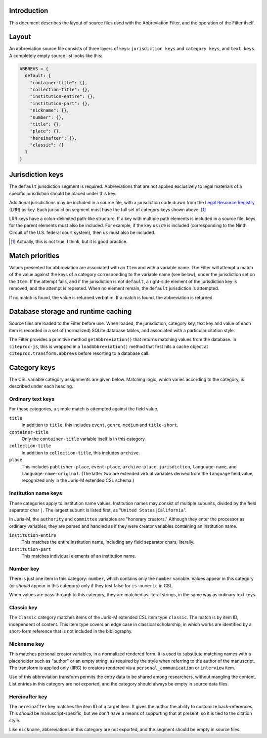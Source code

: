 ^^^^^^^^^^^^
Introduction
^^^^^^^^^^^^

This document describes the layout of source files used with the
Abbreviation Filter, and the operation of the Filter itself.

^^^^^^
Layout
^^^^^^

An abbreviation source file consists of three layers of keys: ``jurisdiction keys``
and ``category keys``, and ``text keys``. A completely empty source list looks like this:

.. code-block:: javascript

    ABBREVS = {
      default: {
        "container-title": {},
        "collection-title": {},
        "institution-entire": {},
        "institution-part": {},
        "nickname": {},
        "number": {},
        "title": {},
        "place": {},
        "hereinafter": {},
        "classic": {}
      }
    }

^^^^^^^^^^^^^^^^^
Jurisdiction keys
^^^^^^^^^^^^^^^^^

The ``default`` jurisdiction segment is required. Abbreviations
that are not applied exclusively to legal materials of a specific
jurisdiction should be placed under this key.

Additional jurisdictions may be included in a source file, with a
jurisdiction code drawn from the `Legal Resource Registry`__ (LRR) as key.
Each jurisdiction segment must have the full set of category keys
shown above. [#]_

LRR keys have a colon-delimited path-like structure. If a key with multiple
path elements is included in a source file, keys for the parent elements
must also be included. For example, if the key ``us:c9`` is included
(corresponding to the Ninth Circuit of the U.S. federal court system),
then ``us`` must also be included.

__ https://fbennett.github.io/legal-resource-registry

.. [#] Actually, this is not true, I think, but it is good
       practice.

^^^^^^^^^^^^^^^^
Match priorities
^^^^^^^^^^^^^^^^

Values presented for abbreviation are associated with an ``Item`` and
with a variable name. The Filter will attempt a match of the value against
the keys of a category corresponding to the variable name (see below),
under the jurisdiction set on the ``Item``. If the attempt fails, and
if the jurisdiction is not ``default``, a right-side element of the
jurisdiction key is removed, and the attempt is repeated. When no
element remain, the ``default`` jurisdiction is attempted.

If no match is found, the value is returned verbatim. If a match
is found, the abbreviation is returned.

^^^^^^^^^^^^^^^^^^^^^^^^^^^^^^^^^^^^
Database storage and runtime caching
^^^^^^^^^^^^^^^^^^^^^^^^^^^^^^^^^^^^

Source files are loaded to the Filter before use. When loaded, the
jurisdiction, category key, text key and value of each item is
recorded in a set of (normalized) SQLite database tables, and
associated with a particular citation style.

The Filter provides a primitive method ``getAbbreviation()`` that returns
matching values from the database. In ``citeproc-js``, this is wrapped
in a ``loadAbbreviation()`` method that first hits a cache object at
``citeproc.transform.abbrevs`` before resorting to a database call.

^^^^^^^^^^^^^
Category keys
^^^^^^^^^^^^^

The CSL variable category assignments are given below. Matching logic,
which varies according to the category, is described under each heading.

------------------
Ordinary text keys
------------------

For these categories, a simple match is attempted against the field value.

``title``
    In addition to ``title``, this includes ``event``, ``genre``, ``medium`` and ``title-short``.

``container-title``
    Only the ``container-title`` variable itself is in this category.

``collection-title``
    In addition to ``collection-title``, this includes ``archive``.

``place``
    This includes ``publisher-place``, ``event-place``, ``archive-place``, ``jurisdiction``, ``language-name``, and ``language-name-original``.
    (The latter two are extended virtual variables derived from the ``language`` field value, recognized only in
    the Juris-M extended CSL schema.)

---------------------
Institution name keys
---------------------

These categories apply to institution name values. Institution names may consist
of multiple subunits, divided by the field separator char ``|``. The
largest subunit is listed first, as "``United States|California``".

In Juris-M, the ``authority`` and ``committee`` variables are "honorary
creators." Although they enter the processor as ordinary variables, they
are parsed and handled as if they were creator variables containing
an institution name.

``institution-entire``
    This matches the entire institution name, including any field
    separator chars, literally.

``institution-part``
    This matches individual elements of an institution name.
    
----------
Number key
----------

There is just one item in this category: ``number``, which contains
only the ``number`` variable. Values appear in this category (or
*should* appear in this category) only if they test false for
``is-numeric`` in CSL.

When values are pass through to this category, they are matched
as literal strings, in the same way as ordinary text keys.

-----------
Classic key
-----------

The ``classic`` category matches items of the Juris-M extended
CSL item type ``classic``. The match is by item ID, independent
of content. This item type covers an edge case in classical
scholarship, in which works are identified by a short-form
reference that is not included in the bibliography.

------------
Nickname key
------------

This matches personal creator variables, in a normalized
rendered form. It is used to substitute matching names with
a placeholder such as "author" or an empty string, as
required by the style when referring to the author of
the manuscript. The transform is applied only (IIRC) to
creators rendered via a ``personal_communication`` or
``interview`` item.

Use of this abbreviation transform permits the entry data to be shared
among researchers, without mangling the content. List
entries in this category are not exported, and the
category should always be empty in source data files.

---------------
Hereinafter key
---------------

The ``hereinafter`` key matches the item ID of a target item. It gives
the author the ability to customize back-references. This *should*
be manuscript-specific, but we don't have a means of supporting that
at present, so it is tied to the citation style.

Like ``nickname``, abbreviations in this category are not exported,
and the segment should be empty in source files.

